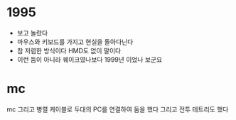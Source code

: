 * 1995

- 보고 놀랐다
- 마우스와 키보드를 가지고 현실을 돌아다닌다
- 참 저렴한 방식이다 HMD도 없이 말이다 
- 이런 둠이 아니라 퀘이크였나보다 1999년 이었나 보군요

* mc

mc 그리고 병렬 케이블로 두대의 PC를 연결하여 둠을 했다
그리고 전투 테트리도 했다
